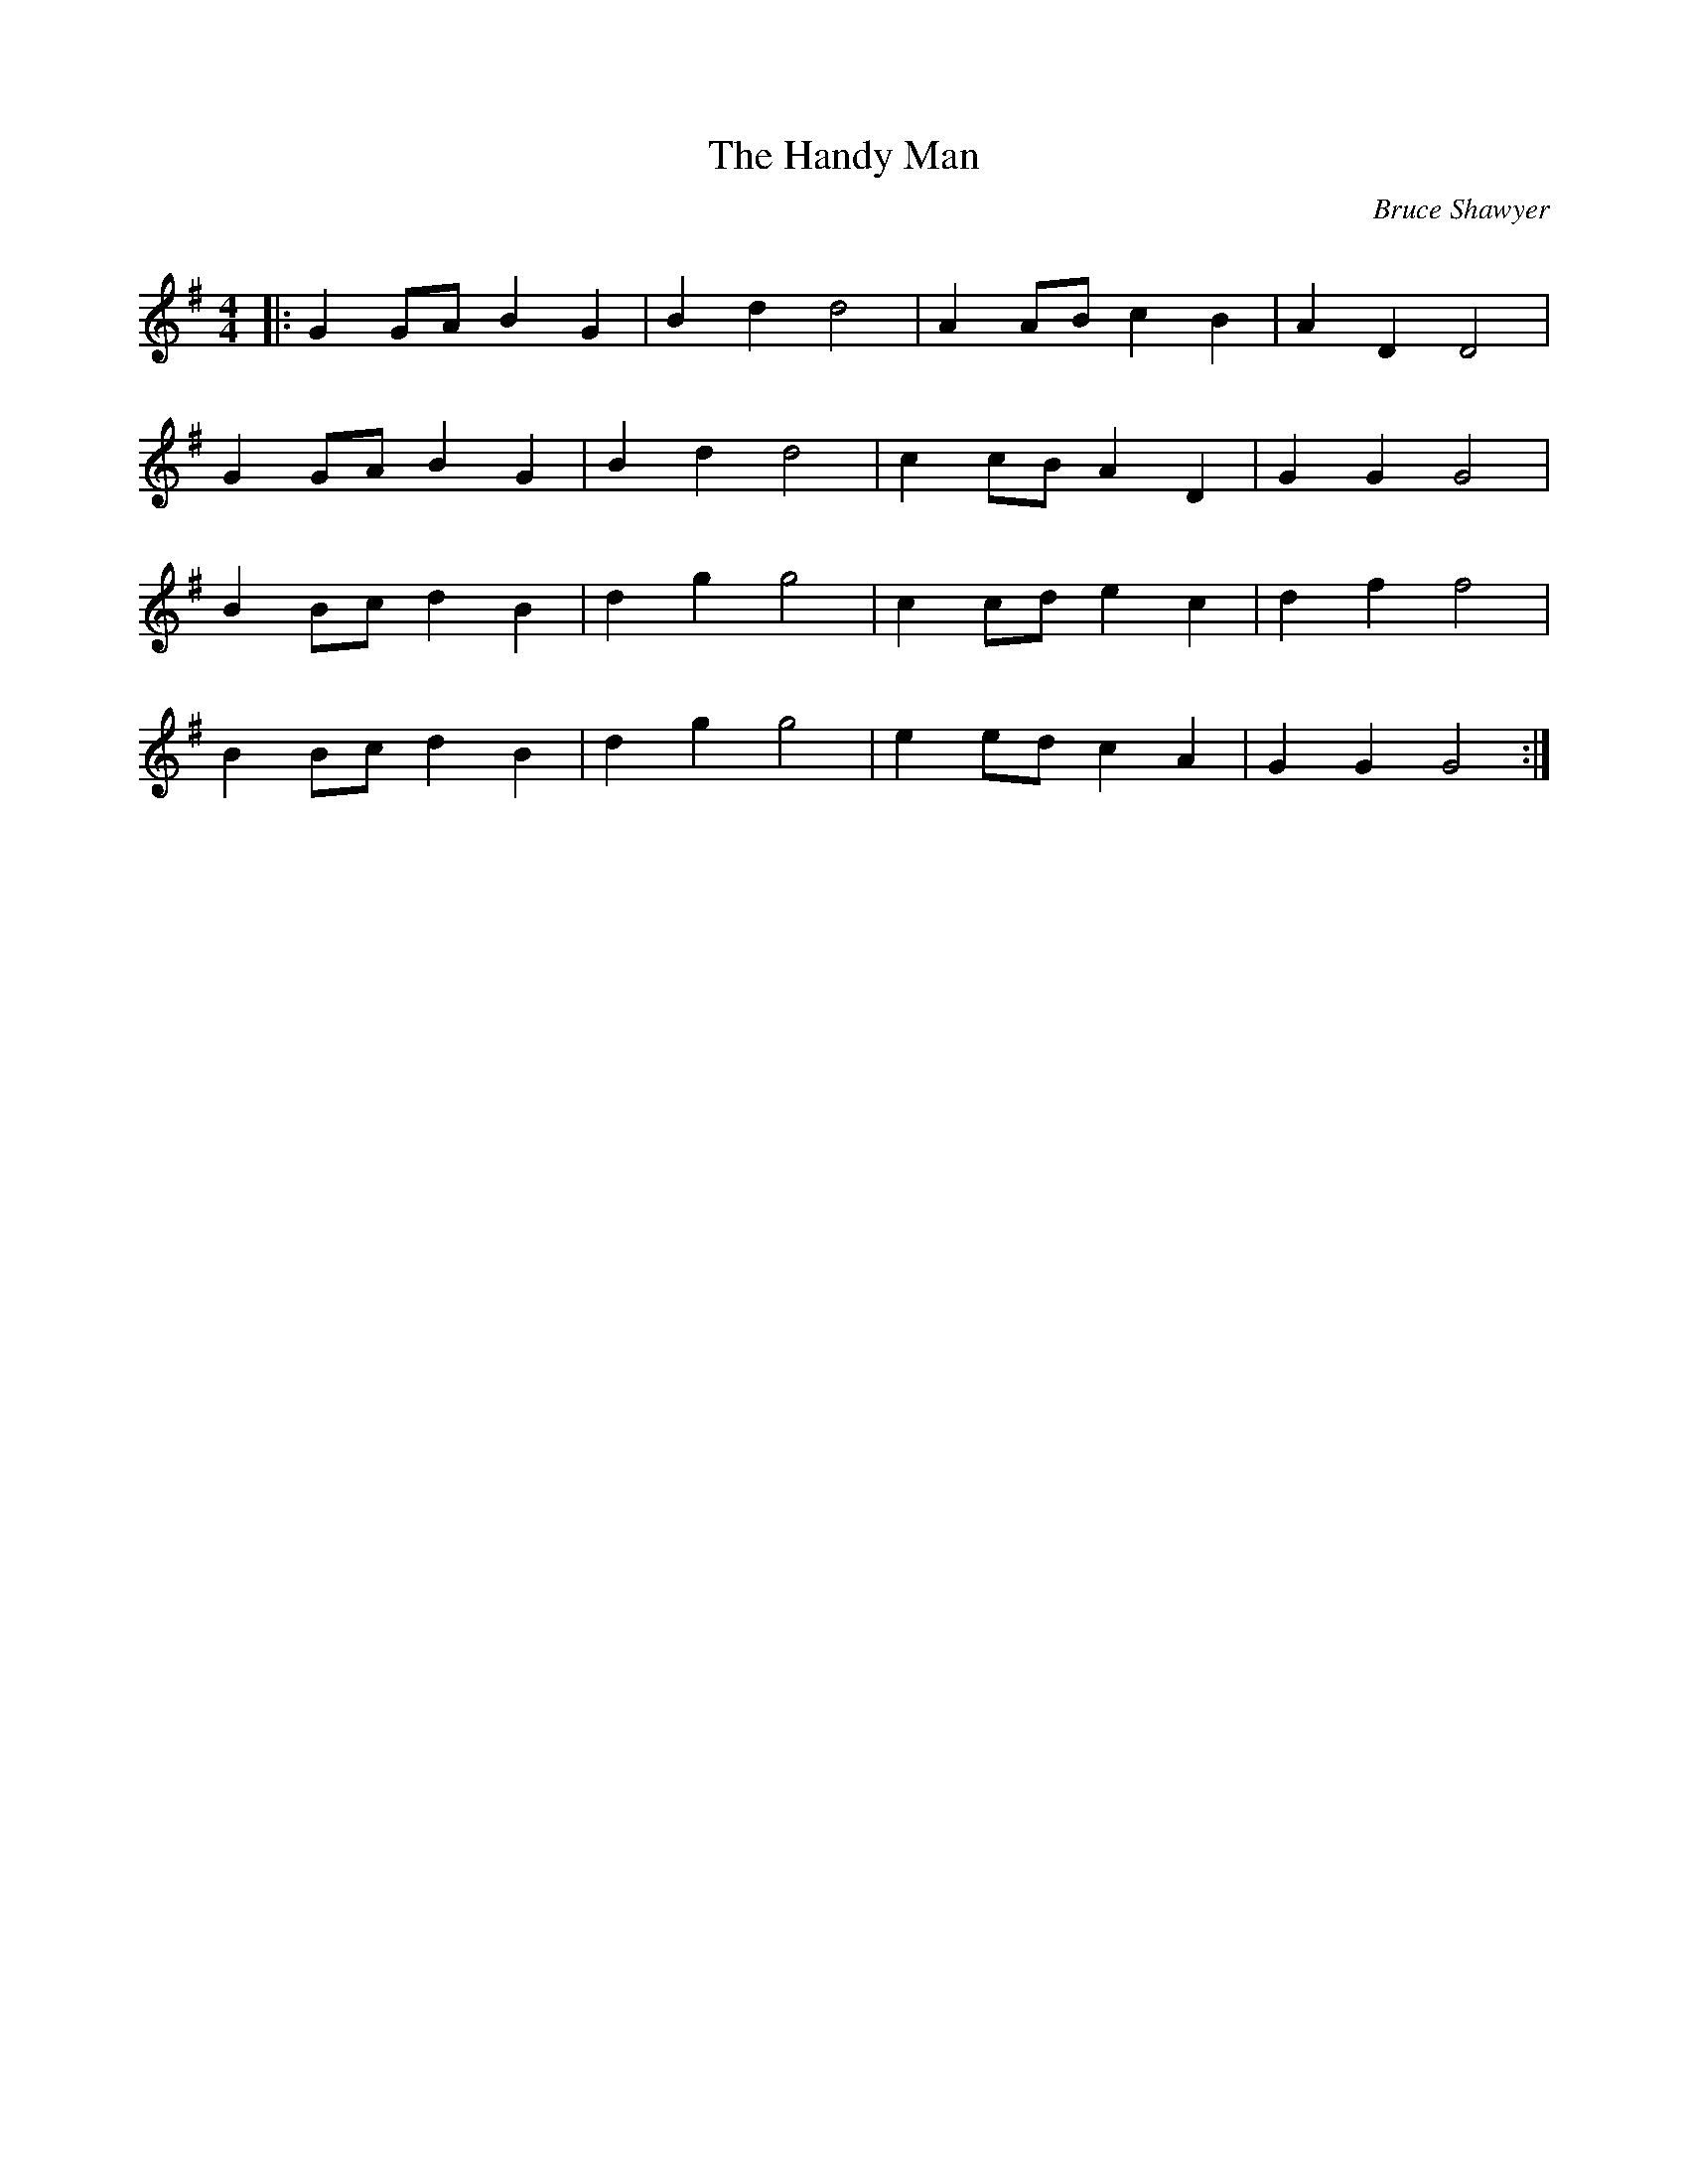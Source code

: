X:1
T: The Handy Man
C:Bruce Shawyer
R:Reel
Q: 232
K:G
M:4/4
L:1/8
|:G2 GA B2 G2|B2 d2 d4|A2 AB c2 B2|A2 D2 D4|
G2 GA B2 G2|B2 d2 d4|c2 cB A2 D2|G2 G2 G4|
B2 Bc d2 B2|d2 g2 g4|c2 cd e2 c2|d2 f2 f4|
B2 Bc d2 B2|d2 g2 g4|e2 ed c2 A2|G2 G2 G4:|
